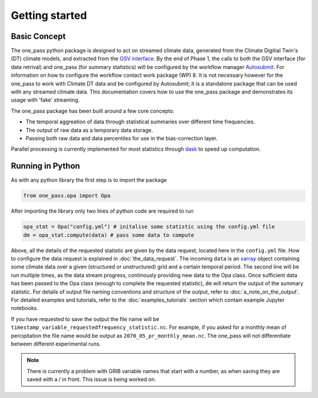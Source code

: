 Getting started 
==================

Basic Concept
--------------
The one_pass python package is designed to act on streamed climate data, generated from the Climate Digitial Twin's (DT) climate models, and extracted from the `GSV interface <https://earth.bsc.es/gitlab/digital-twins/de_340/gsv_interface>`__. By the end of Phase 1, the calls to both the GSV interface (for data retrival) and one_pass (for summary statistics) will be configured by the workflow manager `Autosubmit <https://autosubmit.readthedocs.io/en/master/>`__. For information on how to configure the workflow contact work package (WP) 8. It is not necessary however for the one_pass to work with Climate DT data and be configured by Autosubmit; it is a standalone package that can be used with any streamed climate data. This documentation covers how to use the one_pass package and demonstrates its usage with 'fake' streaming.

The one_pass package has been built around a few core concepts: 

- The temporal aggreation of data through statistical summaries over different time frequencies.
- The output of raw data as a temporary data storage.
- Passing both raw data and data percentiles for use in the bias-correction layer. 

Parallel processing is currently implemented for most statistics through `dask <https://examples.dask.org/xarray.html>`__ to speed up computation. 
 
Running in Python 
--------------------
As with any python library the first step is to import the package 

.. code-block:: python

   from one_pass.opa import Opa 

After importing the library only two lines of python code are required to run

.. code-block:: python 

   opa_stat = Opa("config.yml") # initalise some statistic using the config.yml file
   dm = opa_stat.compute(data) # pass some data to compute 


Above, all the details of the requested statistic are given by the data request, located here in the ``config.yml`` file. How to configure the data request is explained in :doc:`the_data_request`. The incoming ``data`` is an `xarray <https://docs.xarray.dev/en/stable/>`__ object containing some climate data over a given (structured or unstructured) grid and a certain temporal period. The second line will be run multiple times, as the data stream progress, continously providing new data to the Opa class. Once sufficient data has been passed to the Opa class (enough to complete the requested statistic), ``dm`` will return the output of the summary statistic. For details of output file naming conventions and structure of the output, refer to :doc:`a_note_on_the_output`. For detailed examples and tutorials, refer to the :doc:`examples_tutorials` section which contain example Jupyter notebooks. 

If you have requested to save the output the file name will be ``timestamp_variable_requestedfrequency_statistic.nc``. For example, if you asked for a monthly mean of percipitation the file name would be output as ``2070_05_pr_monthly_mean.nc``. The one_pass will not differentiate between different experimental runs. 

.. note:: 

   There is currently a problem with GRIB variable names that start with a number, as when saving they are saved with a / in front. This issue is being worked on. 

